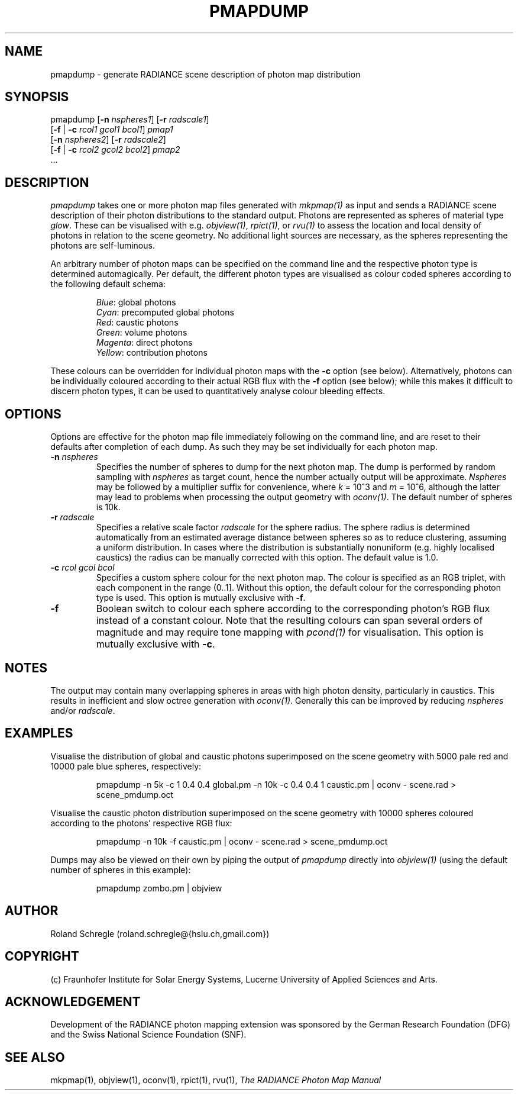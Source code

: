 .\" RCSid "$Id: pmapdump.1,v 1.4 2019/01/10 18:29:34 rschregle Exp $"
.TH PMAPDUMP 1 "$Date: 2019/01/10 18:29:34 $ $Revision: 1.4 $" RADIANCE

.SH NAME
pmapdump - generate RADIANCE scene description of photon map distribution

.SH SYNOPSIS
pmapdump [\fB-n\fR \fInspheres1\fR] [\fB-r\fR \fIradscale1\fR] 
         [\fB-f\fR | \fB-c\fR \fIrcol1\fR \fIgcol1\fR \fIbcol1\fR] \fIpmap1\fR 
         [\fB-n\fR \fInspheres2\fR] [\fB-r\fR \fIradscale2\fR] 
         [\fB-f\fR | \fB-c\fR \fIrcol2\fR \fIgcol2\fR \fIbcol2\fR] \fIpmap2\fR 
         ...

.SH DESCRIPTION
\fIpmapdump\fR takes one or more photon map files generated with
\fImkpmap(1)\fR as input and sends a RADIANCE scene description of their
photon distributions to the standard output. Photons are represented as
spheres of material type \fIglow\fR. These can be visualised with
e.g. \fIobjview(1)\fR, \fIrpict(1)\fR, or \fIrvu(1)\fR to assess the
location and local density of photons in relation to the scene geometry. No
additional light sources are necessary, as the spheres representing the
photons are self-luminous.
.PP
An arbitrary number of photon maps can be specified on the command line and
the respective photon type is determined automagically.  Per default, the
different photon types are visualised as colour coded spheres according to
the following default schema:
.IP
\fIBlue\fR: global photons 
.br
\fICyan\fR: precomputed global photons
.br
\fIRed\fR: caustic photons
.br
\fIGreen\fR: volume photons
.br
\fIMagenta\fR: direct photons
.br
\fIYellow\fR: contribution photons
.PP
These colours can be overridden for individual photon maps with the \fB-c\fR
option (see below).  Alternatively, photons can be individually coloured
according to their actual RGB flux with the \fB-f\fR option (see below);
while this makes it difficult to discern photon types, it can be used to
quantitatively analyse colour bleeding effects.

.SH OPTIONS
Options are effective for the photon map file immediately following on the
command line, and are reset to their defaults after completion of each dump. 
As such they may be set individually for each photon map.

.IP "\fB-n \fInspheres\fR"
Specifies the number of spheres to dump for the next photon map.  The dump
is performed by random sampling with \fInspheres\fR as target count, hence
the number actually output will be approximate.  \fINspheres\fR may be
followed by a multiplier suffix for convenience, where \fIk\fR = 10^3 and
\fIm\fR = 10^6, although the latter may lead to problems when processing the
output geometry with \fIoconv(1)\fR.  The default number of spheres is 10k.

.IP "\fB-r \fIradscale\fR"
Specifies a relative scale factor \fIradscale\fR for the sphere radius. The
sphere radius is determined automatically from an estimated average distance
between spheres so as to reduce clustering, assuming a uniform distribution. 
In cases where the distribution is substantially nonuniform (e.g.  highly
localised caustics) the radius can be manually corrected with this option. 
The default value is 1.0.

.IP "\fB-c\fR \fIrcol\fR \fIgcol\fR \fIbcol\fR"
Specifies a custom sphere colour for the next photon map. The colour is
specified as an RGB triplet, with each component in the range (0..1].
Without this option, the default colour for the corresponding photon type 
is used. This option is mutually exclusive with \fB-f\fR.

.IP "\fB-f\fR"
Boolean switch to colour each sphere according to the corresponding photon's
RGB flux instead of a constant colour. Note that the resulting colours can
span several orders of magnitude and may require tone mapping with
\fIpcond(1)\fR for visualisation.  This option is mutually exclusive with
\fB-c\fR.

.SH NOTES
The output may contain many overlapping spheres in areas with high photon
density, particularly in caustics.  This results in inefficient and slow
octree generation with \fIoconv(1)\fR.  Generally this can be improved by
reducing \fInspheres\fR and/or \fIradscale\fR.

.SH EXAMPLES
Visualise the distribution of global and caustic photons superimposed
on the scene geometry with 5000 pale red and 10000 pale blue spheres, 
respectively:
.IP
pmapdump -n 5k -c 1 0.4 0.4 global.pm -n 10k -c 0.4 0.4 1 caustic.pm | 
oconv - scene.rad > scene_pmdump.oct
.PP
Visualise the caustic photon distribution superimposed on the scene geometry
with 10000 spheres coloured according to the photons' respective RGB flux:
.IP
pmapdump -n 10k -f caustic.pm | oconv - scene.rad > scene_pmdump.oct
.PP
Dumps may also be viewed on their own by piping the output of \fIpmapdump\fR
directly into \fIobjview(1)\fR (using the default number of spheres in this
example):
.IP
pmapdump zombo.pm | objview

.SH AUTHOR
Roland Schregle (roland.schregle@{hslu.ch,gmail.com})

.SH COPYRIGHT
(c) Fraunhofer Institute for Solar Energy Systems, Lucerne University of 
Applied Sciences and Arts.

.SH ACKNOWLEDGEMENT
Development of the RADIANCE photon mapping extension was sponsored by the 
German Research Foundation (DFG) and the Swiss National Science Foundation 
(SNF). 

.SH "SEE ALSO"
mkpmap(1), objview(1), oconv(1), rpict(1), rvu(1), 
\fIThe RADIANCE Photon Map Manual\fR

